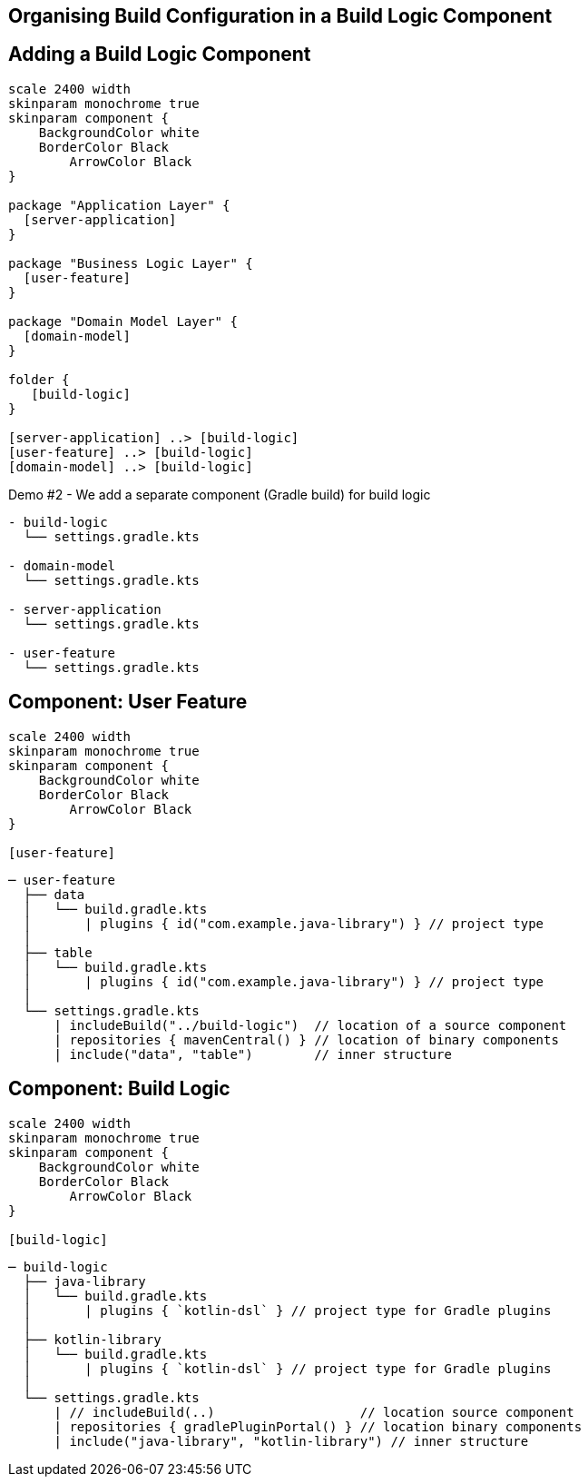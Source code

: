 [background-color="#01303a"]
== Organising Build Configuration in a Build Logic Component

== Adding a Build Logic Component

[plantuml, arch-component-10, png, width=540, height=0%]
....
scale 2400 width
skinparam monochrome true
skinparam component {
    BackgroundColor white
    BorderColor Black
	ArrowColor Black
}

package "Application Layer" {
  [server-application]
}

package "Business Logic Layer" {
  [user-feature]
}

package "Domain Model Layer" {
  [domain-model]
}

folder {
   [build-logic]
}

[server-application] ..> [build-logic]
[user-feature] ..> [build-logic]
[domain-model] ..> [build-logic]
....

Demo #2 - We add a separate component (Gradle build) for build logic

[source,terminal]
----
- build-logic
  └── settings.gradle.kts

- domain-model
  └── settings.gradle.kts

- server-application
  └── settings.gradle.kts

- user-feature
  └── settings.gradle.kts
----

== Component: User Feature

[plantuml, user-feature-2, png, width=220, height=0%]
....
scale 2400 width
skinparam monochrome true
skinparam component {
    BackgroundColor white
    BorderColor Black
	ArrowColor Black
}

[user-feature]
....

[source,terminal]
----
─ user-feature
  ├── data
  │   └── build.gradle.kts
  │       | plugins { id("com.example.java-library") } // project type
  │
  ├── table
  │   └── build.gradle.kts
  │       | plugins { id("com.example.java-library") } // project type
  │
  └── settings.gradle.kts
      | includeBuild("../build-logic")  // location of a source component
      | repositories { mavenCentral() } // location of binary components
      | include("data", "table")        // inner structure
----


== Component: Build Logic
[plantuml, build-logic, png, width=200, height=0%]
....
scale 2400 width
skinparam monochrome true
skinparam component {
    BackgroundColor white
    BorderColor Black
	ArrowColor Black
}

[build-logic]
....

[source,terminal]
----
─ build-logic
  ├── java-library
  │   └── build.gradle.kts
  │       | plugins { `kotlin-dsl` } // project type for Gradle plugins
  │
  ├── kotlin-library
  │   └── build.gradle.kts
  │       | plugins { `kotlin-dsl` } // project type for Gradle plugins
  │
  └── settings.gradle.kts
      | // includeBuild(..)                   // location source component
      | repositories { gradlePluginPortal() } // location binary components
      | include("java-library", "kotlin-library") // inner structure
----
